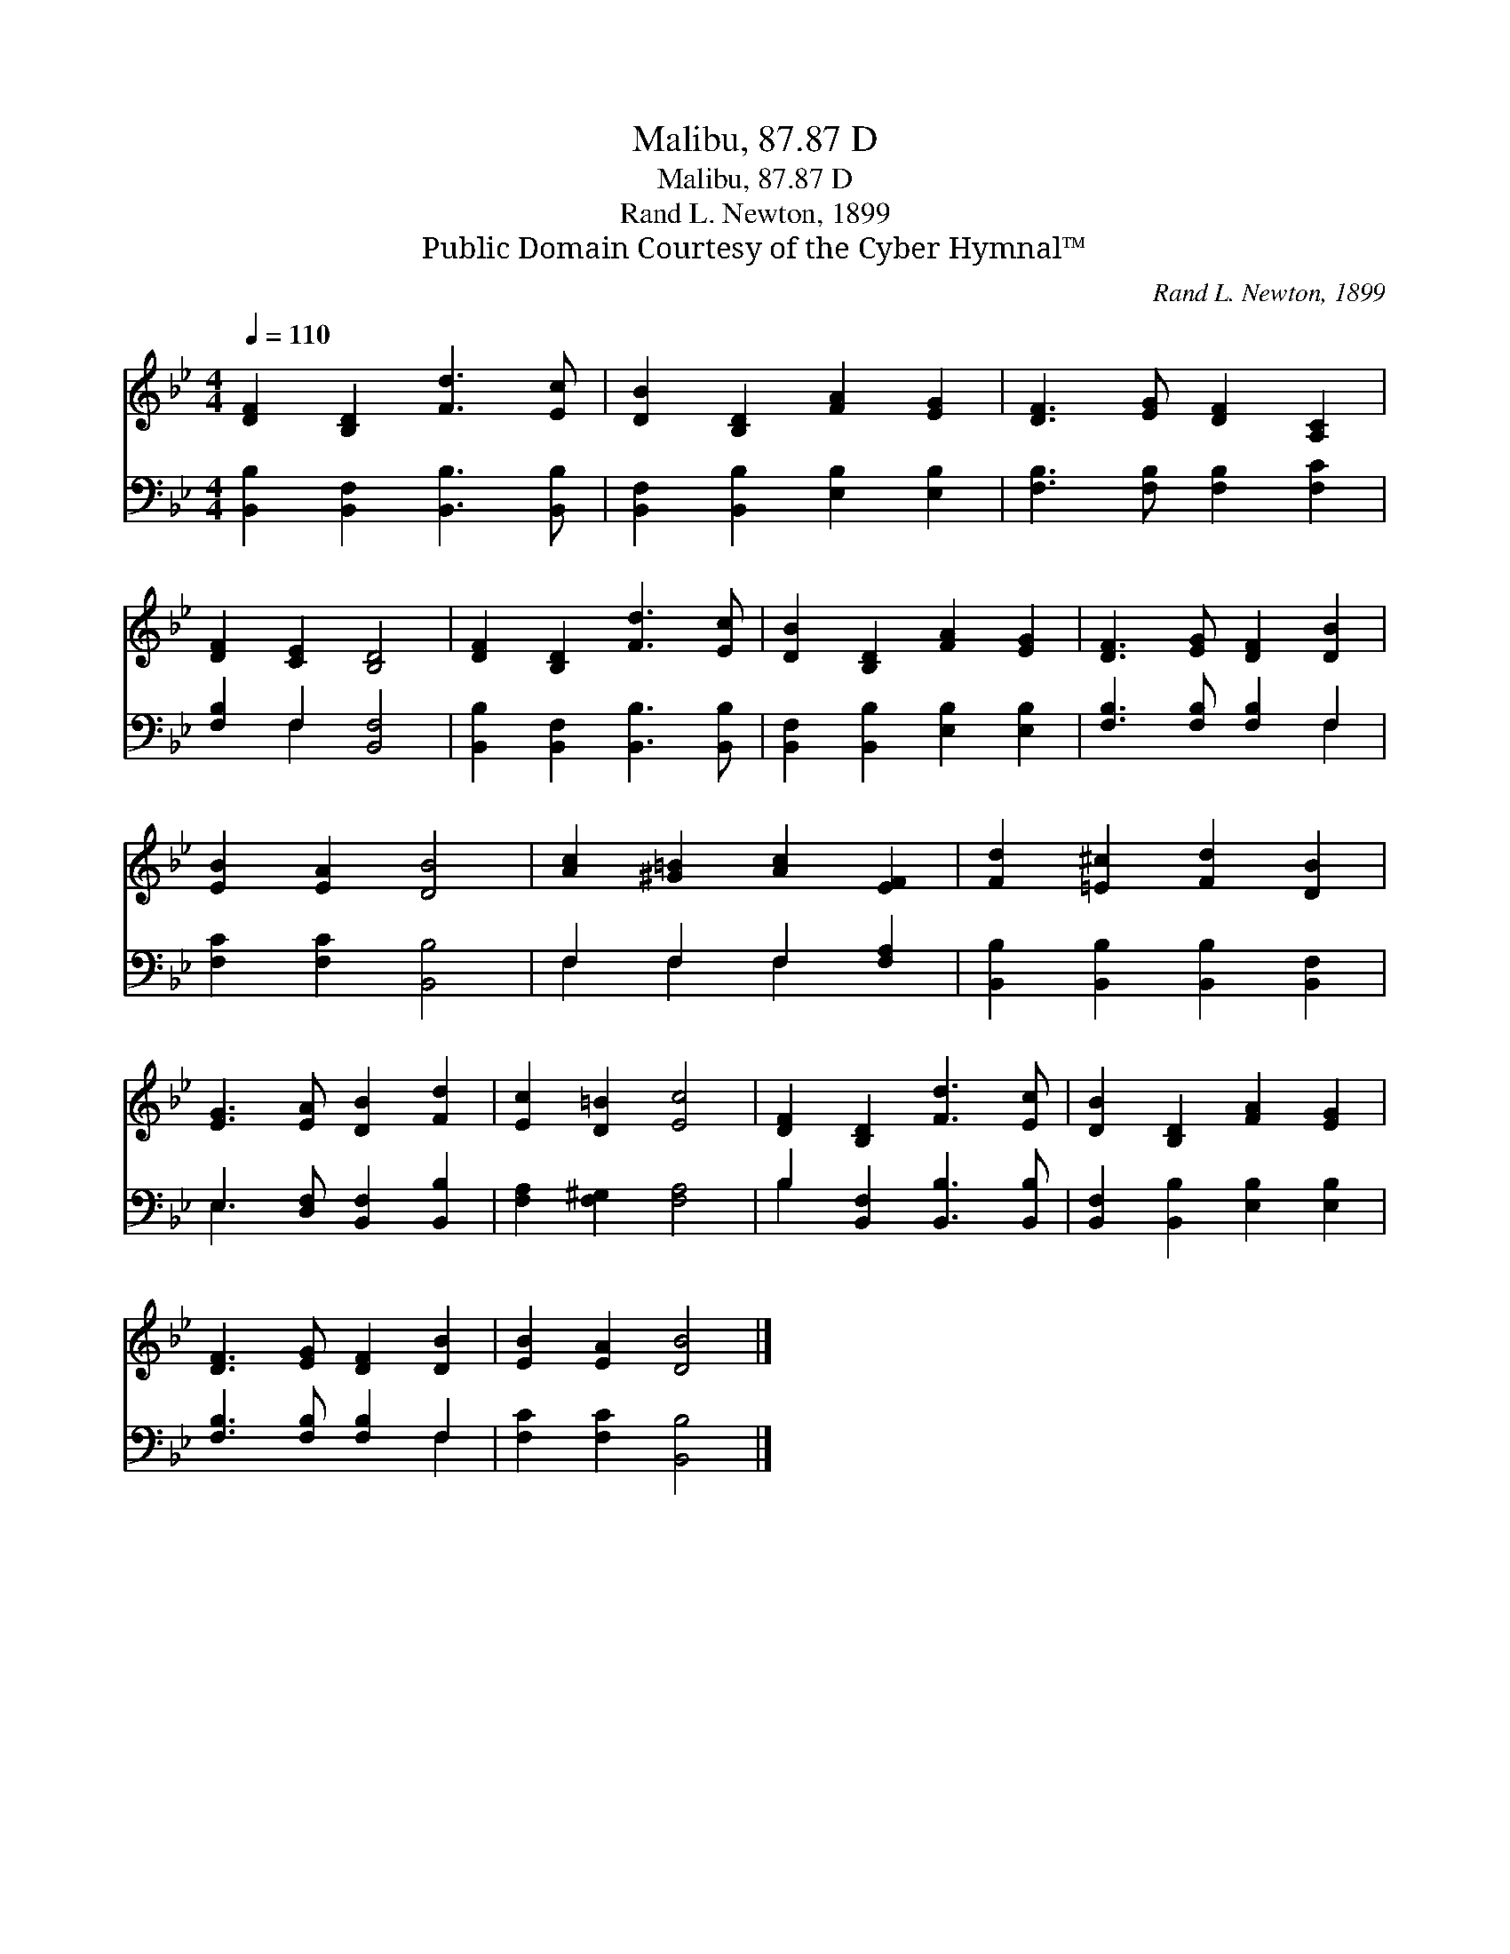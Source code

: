 X:1
T:Malibu, 87.87 D
T:Malibu, 87.87 D
T:Rand L. Newton, 1899
T:Public Domain Courtesy of the Cyber Hymnal™
C:Rand L. Newton, 1899
Z:Public Domain
Z:Courtesy of the Cyber Hymnal™
%%score 1 ( 2 3 )
L:1/8
Q:1/4=110
M:4/4
K:Bb
V:1 treble 
V:2 bass 
V:3 bass 
V:1
 [DF]2 [B,D]2 [Fd]3 [Ec] | [DB]2 [B,D]2 [FA]2 [EG]2 | [DF]3 [EG] [DF]2 [A,C]2 | %3
 [DF]2 [CE]2 [B,D]4 | [DF]2 [B,D]2 [Fd]3 [Ec] | [DB]2 [B,D]2 [FA]2 [EG]2 | [DF]3 [EG] [DF]2 [DB]2 | %7
 [EB]2 [EA]2 [DB]4 | [Ac]2 [^G=B]2 [Ac]2 [EF]2 | [Fd]2 [=E^c]2 [Fd]2 [DB]2 | %10
 [EG]3 [EA] [DB]2 [Fd]2 | [Ec]2 [D=B]2 [Ec]4 | [DF]2 [B,D]2 [Fd]3 [Ec] | [DB]2 [B,D]2 [FA]2 [EG]2 | %14
 [DF]3 [EG] [DF]2 [DB]2 | [EB]2 [EA]2 [DB]4 |] %16
V:2
 [B,,B,]2 [B,,F,]2 [B,,B,]3 [B,,B,] | [B,,F,]2 [B,,B,]2 [E,B,]2 [E,B,]2 | %2
 [F,B,]3 [F,B,] [F,B,]2 [F,C]2 | [F,B,]2 F,2 [B,,F,]4 | [B,,B,]2 [B,,F,]2 [B,,B,]3 [B,,B,] | %5
 [B,,F,]2 [B,,B,]2 [E,B,]2 [E,B,]2 | [F,B,]3 [F,B,] [F,B,]2 F,2 | [F,C]2 [F,C]2 [B,,B,]4 | %8
 F,2 F,2 F,2 [F,A,]2 | [B,,B,]2 [B,,B,]2 [B,,B,]2 [B,,F,]2 | E,3 [D,F,] [B,,F,]2 [B,,B,]2 | %11
 [F,A,]2 [F,^G,]2 [F,A,]4 | B,2 [B,,F,]2 [B,,B,]3 [B,,B,] | [B,,F,]2 [B,,B,]2 [E,B,]2 [E,B,]2 | %14
 [F,B,]3 [F,B,] [F,B,]2 F,2 | [F,C]2 [F,C]2 [B,,B,]4 |] %16
V:3
 x8 | x8 | x8 | x2 F,2 x4 | x8 | x8 | x6 F,2 | x8 | F,2 F,2 F,2 x2 | x8 | E,3 x5 | x8 | B,2 x6 | %13
 x8 | x6 F,2 | x8 |] %16

